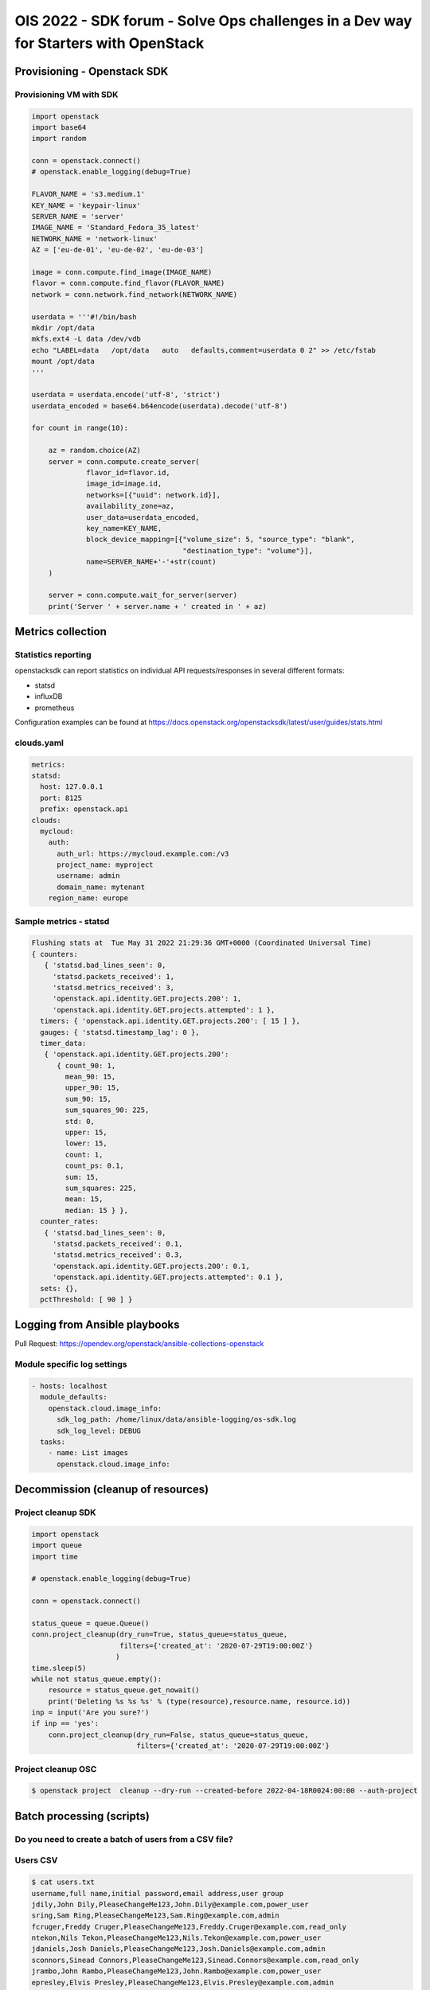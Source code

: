 =====================================================================================
OIS 2022 - SDK forum -  Solve Ops challenges in a Dev way for Starters with OpenStack
=====================================================================================

.. revealjs-slide::
   :theme: blood

Provisioning - Openstack SDK
============================

Provisioning VM with SDK
------------------------

.. code-block:: python

  import openstack
  import base64
  import random

  conn = openstack.connect()
  # openstack.enable_logging(debug=True)

  FLAVOR_NAME = 's3.medium.1'
  KEY_NAME = 'keypair-linux'
  SERVER_NAME = 'server'
  IMAGE_NAME = 'Standard_Fedora_35_latest'
  NETWORK_NAME = 'network-linux'
  AZ = ['eu-de-01', 'eu-de-02', 'eu-de-03']

  image = conn.compute.find_image(IMAGE_NAME)
  flavor = conn.compute.find_flavor(FLAVOR_NAME)
  network = conn.network.find_network(NETWORK_NAME)

  userdata = '''#!/bin/bash
  mkdir /opt/data
  mkfs.ext4 -L data /dev/vdb
  echo "LABEL=data   /opt/data   auto   defaults,comment=userdata 0 2" >> /etc/fstab
  mount /opt/data
  '''

  userdata = userdata.encode('utf-8', 'strict')
  userdata_encoded = base64.b64encode(userdata).decode('utf-8')

  for count in range(10):

      az = random.choice(AZ)
      server = conn.compute.create_server(
               flavor_id=flavor.id,
               image_id=image.id,
               networks=[{"uuid": network.id}],
               availability_zone=az,
               user_data=userdata_encoded,
               key_name=KEY_NAME,
               block_device_mapping=[{"volume_size": 5, "source_type": "blank",
                                      "destination_type": "volume"}],
               name=SERVER_NAME+'-'+str(count)
      )

      server = conn.compute.wait_for_server(server)
      print('Server ' + server.name + ' created in ' + az)


Metrics collection
==================

Statistics reporting
--------------------

openstacksdk can report statistics on individual API requests/responses in several different formats:

* statsd
* influxDB
* prometheus 

Configuration examples can be found at https://docs.openstack.org/openstacksdk/latest/user/guides/stats.html


clouds.yaml
-----------

.. code-block:: yaml

  metrics:
  statsd:
    host: 127.0.0.1
    port: 8125
    prefix: openstack.api
  clouds:
    mycloud:
      auth:
        auth_url: https://mycloud.example.com:/v3
        project_name: myproject
        username: admin
        domain_name: mytenant
      region_name: europe
  

Sample metrics - statsd
-----------------------

.. code-block:: bash

  Flushing stats at  Tue May 31 2022 21:29:36 GMT+0000 (Coordinated Universal Time)
  { counters:
     { 'statsd.bad_lines_seen': 0,
       'statsd.packets_received': 1,
       'statsd.metrics_received': 3,
       'openstack.api.identity.GET.projects.200': 1,
       'openstack.api.identity.GET.projects.attempted': 1 },
    timers: { 'openstack.api.identity.GET.projects.200': [ 15 ] },
    gauges: { 'statsd.timestamp_lag': 0 },
    timer_data:
     { 'openstack.api.identity.GET.projects.200':
        { count_90: 1,
          mean_90: 15,
          upper_90: 15,
          sum_90: 15,
          sum_squares_90: 225,
          std: 0,
          upper: 15,
          lower: 15,
          count: 1,
          count_ps: 0.1,
          sum: 15,
          sum_squares: 225,
          mean: 15,
          median: 15 } },
    counter_rates:
     { 'statsd.bad_lines_seen': 0,
       'statsd.packets_received': 0.1,
       'statsd.metrics_received': 0.3,
       'openstack.api.identity.GET.projects.200': 0.1,
       'openstack.api.identity.GET.projects.attempted': 0.1 },
    sets: {},
    pctThreshold: [ 90 ] }


Logging from Ansible playbooks
==============================

Pull Request: https://opendev.org/openstack/ansible-collections-openstack

Module specific log settings
----------------------------

.. code-block:: yaml

   - hosts: localhost
     module_defaults:
       openstack.cloud.image_info:
         sdk_log_path: /home/linux/data/ansible-logging/os-sdk.log
         sdk_log_level: DEBUG
     tasks:
       - name: List images
         openstack.cloud.image_info:

Decommission (cleanup of resources)
===================================

Project cleanup SDK
-------------------

.. code-block:: python

  import openstack
  import queue
  import time

  # openstack.enable_logging(debug=True)

  conn = openstack.connect()

  status_queue = queue.Queue()
  conn.project_cleanup(dry_run=True, status_queue=status_queue,
                       filters={'created_at': '2020-07-29T19:00:00Z'}
                      )
  time.sleep(5)
  while not status_queue.empty():
      resource = status_queue.get_nowait()
      print('Deleting %s %s %s' % (type(resource),resource.name, resource.id))
  inp = input('Are you sure?')
  if inp == 'yes':
      conn.project_cleanup(dry_run=False, status_queue=status_queue,
                           filters={'created_at': '2020-07-29T19:00:00Z'}

Project cleanup OSC
-------------------


.. code-block:: bash

  $ openstack project  cleanup --dry-run --created-before 2022-04-18R0024:00:00 --auth-project

Batch processing (scripts)
==========================

Do you need to create a batch of users from a CSV file?
-------------------------------------------------------

Users CSV
---------

.. code-block:: bash

  $ cat users.txt
  username,full name,initial password,email address,user group
  jdily,John Dily,PleaseChangeMe123,John.Dily@example.com,power_user
  sring,Sam Ring,PleaseChangeMe123,Sam.Ring@example.com,admin
  fcruger,Freddy Cruger,PleaseChangeMe123,Freddy.Cruger@example.com,read_only
  ntekon,Nils Tekon,PleaseChangeMe123,Nils.Tekon@example.com,power_user
  jdaniels,Josh Daniels,PleaseChangeMe123,Josh.Daniels@example.com,admin
  sconnors,Sinead Connors,PleaseChangeMe123,Sinead.Connors@example.com,read_only
  jrambo,John Rambo,PleaseChangeMe123,John.Rambo@example.com,power_user
  epresley,Elvis Presley,PleaseChangeMe123,Elvis.Presley@example.com,admin
  kjung,Karl Jung,PleaseChangeMe123,Karl.Jung@example.com,read_only
  dhors,Dennis Hors,PleaseChangeMe123,Dennis.Hors@example.com,power_user


Users python SDK
----------------

.. code-block:: python

  $ cat users.py
  import openstack
  import csv
 
  conn = openstack.connect('domain-scoped')

  with open('users.txt') as csv_file:
      csv_reader = csv.reader(csv_file, delimiter=',')
      line_count = 0
      for row in csv_reader:
          if line_count == 0:
              line_count += 1
              pass
          else:
              conn.identity.create_user(name=row[0], decription=row[1],
                                        password=row[2], email=row[3])
              conn.add_user_to_group(row[0], row[4])
              line_count += 1
      print(f'Processed {line_count-1} lines.')


Would you like to assess the amount of disk space used up by each of your projects?
-----------------------------------------------------------------------------------

.. code-block:: python

  import openstack
  conn = openstack.connect('demo')
  projects=conn.identity.projects()
  for project in projects:
    quota=conn.block_storage.get_quota_set(project, usage=True)
    used_storage=str(quota.usage['gigabytes'])
    total_storage=str(quota.gigabytes)
    print('; '.join(['Project Name: ' + project.name,
                     'Used Quota: ' + used_storage, 'Total Quota: ' + total_storage]))


Would you like to assess the amount of disk space used up by each of your projects in all domains?
--------------------------------------------------------------------------------------------------

.. code-block:: python

  import openstack
  conn = openstack.connect('demo')
  domains=conn.identity.domains()
  for domain in domains:
    projects=conn.identity.projects(domain_id=domain.id)
    for project in projects:
      quota=conn.block_storage.get_quota_set(project, usage=True)
      used_storage=str(quota.usage['gigabytes'])
      total_storage=str(quota.gigabytes)
      print('; '.join(['Domain Name: ' + domain.name, 'Project Name: ' + project.name,
                       'Used Quota: ' + used_storage, 'Total Quota: ' + total_storage]))


Are all floating IPs are covered by security groups?
----------------------------------------------------

.. code-block:: python

  import openstack
  conn = openstack.connect('adminx')

  import openstack
  conn = openstack.connect('adminx')
  for floating_ip in conn.network.ips():
    if floating_ip.name.startswith('80.158') and floating_ip.port_id:
      port=conn.network.get_port(floating_ip.port_id)
      security_groups=port.security_group_ids
      print(floating_ip.name,security_groups,port.device_owner)
